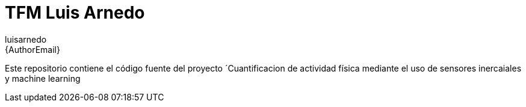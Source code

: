 :Author: luisarnedo
:Email: {AuthorEmail}
:Date: 29/05/2022
:Revision: version#
:License: Public Domain

= TFM Luis Arnedo

Este repositorio contiene el código fuente del proyecto ´Cuantificacion de actividad física mediante el uso de sensores inercaiales y machine learning
